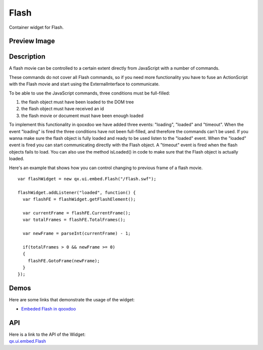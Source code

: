 .. _pages/widget/flash#flash:

Flash
******

Container widget for Flash. 

.. _pages/widget/flash#preview_image:

Preview Image
-------------

|widget/flash.png|

.. |widget/flash.png| image:: /pages/widget/flash.png
                       :width: 419 px
                       :target: ../../_images/flash.png

.. _pages/widget/flash#description:

Description
-----------

A flash movie can be controlled to a certain extent directly from JavaScript with a number of commands.

These commands do not cover all Flash commands, so if you need more functionality you have to fuse an ActionScript with the Flash movie and start using the ExternalInterface to communicate.

To be able to use the JavaScript commands, three conditions must be full-filled:

1. the flash object must have been loaded to the DOM tree
2. the flash object must have received an id
3. the flash movie or document must have been enough loaded

To implement this functionality in qooxdoo we have added three events: "loading", "loaded" and "timeout". When the event "loading" is fired the three conditions have not been full-filled, and therefore the commands can't be used. If you wanna make sure the flash object is fully loaded and ready to be used listen to the "loaded" event. When the "loaded" event is fired you can start communicating directly with the Flash object. A "timeout" event is fired when the flash objects fails to load. You can also use the method isLoaded() in code to make sure that the Flash object is actually loaded.

Here's an example that shows how you can control changing to previous frame of a flash movie.

::

    var flashWidget = new qx.ui.embed.Flash("/flash.swf");

    flashWidget.addListener("loaded", function() {
      var flashFE = flashWidget.getFlashElement();
      
      var currentFrame = flashFE.CurrentFrame();
      var totalFrames = flashFE.TotalFrames();
      
      var newFrame = parseInt(currentFrame) - 1;
      
      if(totalFrames > 0 && newFrame >= 0)
      {
        flashFE.GotoFrame(newFrame);
      }
    });


.. _pages/widget/flash#demos:

Demos
-----
Here are some links that demonstrate the usage of the widget:

* `Embeded Flash in qooxdoo <http://demo.qooxdoo.org/%{version}/demobrowser/#widget~Flash.html>`_

.. _pages/widget/flash#api:

API
---
| Here is a link to the API of the Widget:
| `qx.ui.embed.Flash <http://demo.qooxdoo.org/%{version}/apiviewer/#qx.ui.embed.Flash>`_
